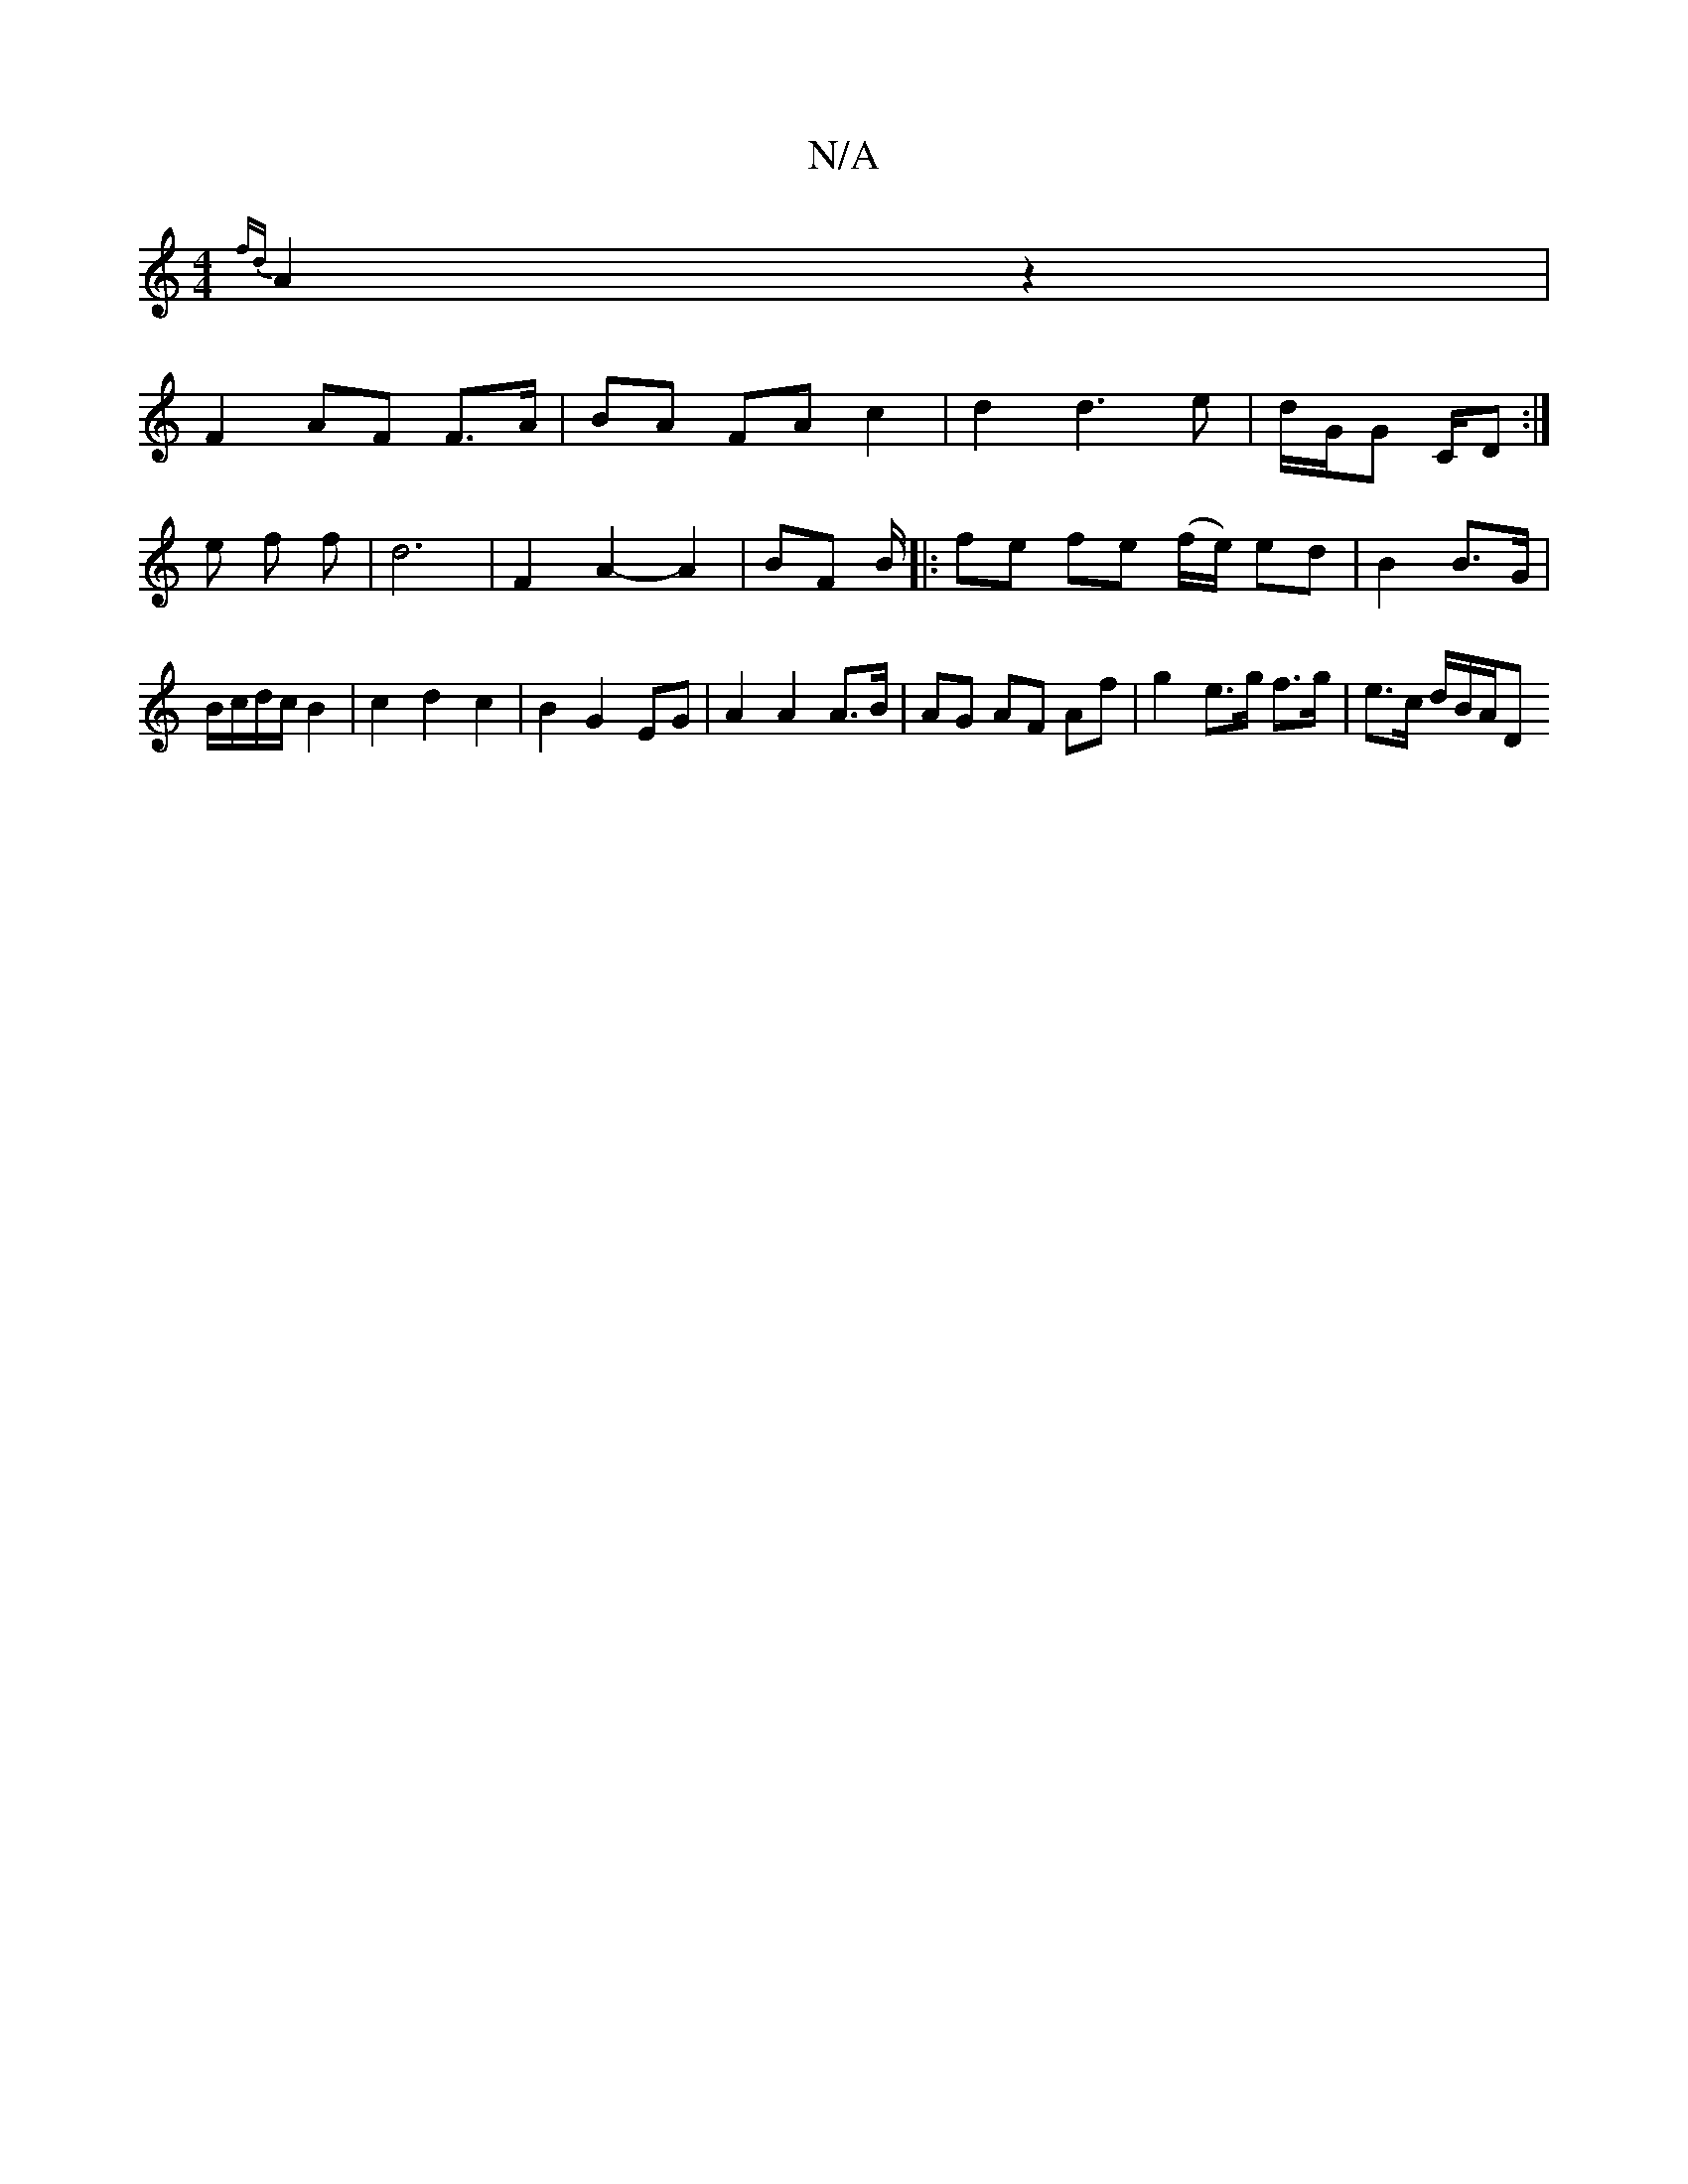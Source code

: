 X:1
T:N/A
M:4/4
R:N/A
K:Cmajor
{fd}A2 z2|
F2- AF F>A | BA FA c2 | d2 d3 e | d/2G/2G c,/D :|e f f | d6 | F2 A2- A2 | BF B/|:fe fe (f/e/) ed | B2 B>G | B/c/d/c/ B2 | c2 d2 c2 | B2 G2 EG | A2 A2 A>B | AG AF Af | g2 e>g f>g|e>c d/B/A/D
